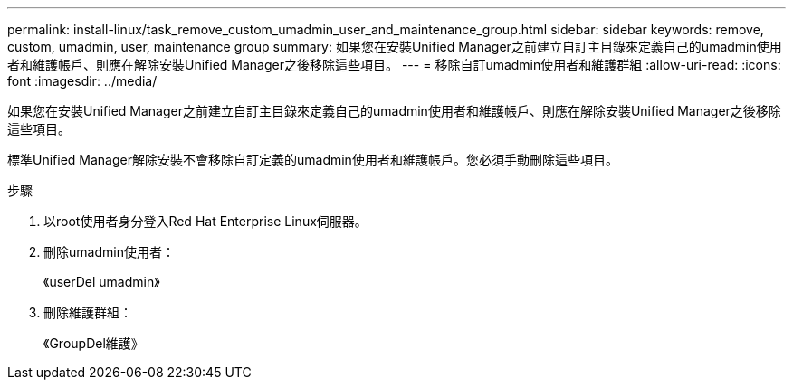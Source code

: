 ---
permalink: install-linux/task_remove_custom_umadmin_user_and_maintenance_group.html 
sidebar: sidebar 
keywords: remove, custom, umadmin, user, maintenance group 
summary: 如果您在安裝Unified Manager之前建立自訂主目錄來定義自己的umadmin使用者和維護帳戶、則應在解除安裝Unified Manager之後移除這些項目。 
---
= 移除自訂umadmin使用者和維護群組
:allow-uri-read: 
:icons: font
:imagesdir: ../media/


[role="lead"]
如果您在安裝Unified Manager之前建立自訂主目錄來定義自己的umadmin使用者和維護帳戶、則應在解除安裝Unified Manager之後移除這些項目。

標準Unified Manager解除安裝不會移除自訂定義的umadmin使用者和維護帳戶。您必須手動刪除這些項目。

.步驟
. 以root使用者身分登入Red Hat Enterprise Linux伺服器。
. 刪除umadmin使用者：
+
《userDel umadmin》

. 刪除維護群組：
+
《GroupDel維護》



